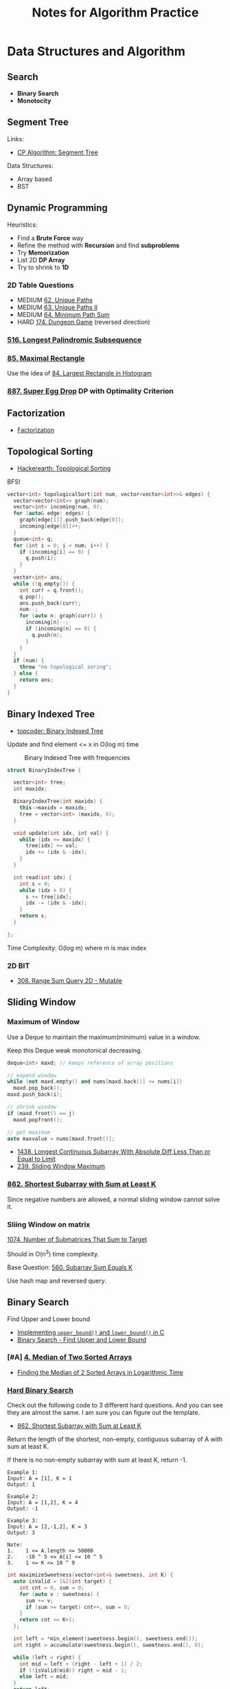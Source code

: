 #+TITLE: Notes for Algorithm Practice
#+OPTIONS: toc:2
#+STARTUP: content
#+STARTUP: indent

* Data Structures and Algorithm

** Search

- *Binary Search*
- *Monotocity*

** Segment Tree

Links:
- [[https://cp-algorithms.com/data_structures/segment_tree.html][CP Algorithm: Segment Tree]]

Data Structures:
- Array based
- BST

** Dynamic Programming

Heuristics:

- Find a *Brute Force* way
- Refine the method with *Recursion* and find *subproblems*
- Try *Memorization*
- List 2D *DP Array*
- Try to shrink to *1D*

*** 2D Table Questions

- MEDIUM [[https://leetcode.com/problems/unique-paths/][62. Unique Paths]]
- MEDIUM [[https://leetcode.com/problems/unique-paths-ii/][63. Unique Paths II]]
- MEDIUM [[https://leetcode.com/problems/minimum-path-sum/][64. Minimum Path Sum]]
- HARD [[https://leetcode.com/problems/dungeon-game/][174. Dungeon Game]] (reversed direction)

*** [[https://leetcode.com/problems/longest-palindromic-subsequence][516. Longest Palindromic Subsequence]]
*** [[https://leetcode.com/problems/maximal-rectangle/][85. Maximal Rectangle]]

Use the idea of [[https://leetcode.com/problems/largest-rectangle-in-histogram/][84. Largest Rectangle in Histogram]]

*** [[https://leetcode.com/problems/super-egg-drop/][887. Super Egg Drop]] DP with Optimality Criterion

** Factorization

- [[https://cp-algorithms.com/algebra/factorization.html][Factorization]]

** Topological Sorting
- [[https://www.hackerearth.com/practice/algorithms/graphs/topological-sort/tutorial/][Hackerearth: Topological Sorting]]

BFS!

#+BEGIN_SRC cpp
vector<int> topologicalSort(int num, vector<vector<int>>& edges) {
  vector<vector<int>> graph(num);
  vector<int> incoming(num, 0);
  for (auto& edge: edges) {
    graph[edge[1]].push_back(edge[0]);
    incoming[edge[0]]++;
  }
  queue<int> q;
  for (int i = 0; i < num; i++) {
    if (incoming[i] == 0) {
      q.push(i);
    }
  }
  vector<int> ans;
  while (!q.empty()) {
    int curr = q.front();
    q.pop();
    ans.push_back(curr);
    num--;
    for (auto n: graph[curr]) {
      incoming[n]--;
      if (incoming[n] == 0) {
        q.push(n);
      }
    }
  }
  if (num) {
    throw "no topological soring";
  } else {
    return ans;
  }
}
#+END_SRC

** Binary Indexed Tree

- [[https://www.topcoder.com/community/competitive-programming/tutorials/binary-indexed-trees/][topcoder: Binary Indexed Tree]]


Update and find element <= x in O(log m) time

#+CAPTION: Binary Indexed Tree with frequencies
[[https://images.ctfassets.net/piwi0eufbb2g/3x4z986CTmMGWH50X7mp9q/78e572d03601658d4ec6b5353974c85c/bitval.gif]]

#+begin_src cpp
struct BinaryIndexTree {

  vector<int> tree;
  int maxidx;

  BinaryIndexTree(int maxidx) {
    this->maxidx = maxidx;
    tree = vector<int> (maxidx, 0);
  }

  void update(int idx, int val) {
    while (idx <= maxidx) {
      tree[idx] += val;
      idx += (idx & -idx);
    }
  }

  int read(int idx) {
    int s = 0;
    while (idx > 0) {
      s += tree[idx];
      idx -= (idx & -idx);
    }
    return s;
  }

};
#+end_src

Time Complexity: O(log m) where m is max index

*** 2D BIT

- [[https://leetcode.com/problems/range-sum-query-2d-mutable/][308. Range Sum Query 2D - Mutable]]

** Sliding Window

*** Maximum of Window

Use a Deque to maintain the maximum(minimum) value in a window.

Keep this Deque weak monotonical decreasing.

#+BEGIN_SRC cpp
deque<int> maxd; // keeps reference of array positions

// expend window
while (not maxd.empty() and nums[maxd.back()] <= nums[i])
  maxd.pop_back();
maxd.push_back(i);

// shrink window
if (maxd.front() == j)
  maxd.popfront();

// get maximum
auto maxvalue = nums[maxd.front()];
#+END_SRC

- [[https://leetcode.com/problems/longest-continuous-subarray-with-absolute-diff-less-than-or-equal-to-limit/][1438. Longest Continuous Subarray With Absolute Diff Less Than or Equal to Limit]]
- [[https://leetcode.com/problems/sliding-window-maximum][239. Sliding Window Maximum]]

*** [[https://leetcode.com/problems/shortest-subarray-with-sum-at-least-k/][862. Shortest Subarray with Sum at Least K]]

Since negative numbers are allowed, a normal sliding window cannot solve it.

*** Sliing Window on matrix

[[https://leetcode.com/problems/number-of-submatrices-that-sum-to-target/][1074. Number of Submatrices That Sum to Target]]

Should in O(n^3) time complexity.

Base Question: [[https://leetcode.com/problems/subarray-sum-equals-k/][560. Subarray Sum Equals K]]

Use hash map and reversed query.

** Binary Search

Find Upper and Lower bound

- [[https://www.geeksforgeeks.org/implementing-upper_bound-and-lower_bound-in-c/][Implementing =upper_bound()= and =lower_bound()= in C]]
- [[https://shawnlyu.com/algorithms/binary-search-find-upper-and-lower-bound/][Binary Search - Find Upper and Lower Bound]]

*** [#A] [[https://leetcode.com/problems/median-of-two-sorted-arrays/][4. Median of Two Sorted Arrays]]

- [[https://medium.com/@hazemu/finding-the-median-of-2-sorted-arrays-in-logarithmic-time-1d3f2ecbeb46][Finding the Median of 2 Sorted Arrays in Logarithmic Time]]

*** [[https://leetcode.com/problems/divide-chocolate/discuss/975098/To-solve-3-(or-more)-hard-binary-search-problems-all-you-need-is-a-template][Hard Binary Search]]

Check out the following code to 3 different hard questions. And you can see they are almost the same. I am sure you can figure out the template.

- [[https://leetcode.com/problems/shortest-subarray-with-sum-at-least-k/][862. Shortest Subarray with Sum at Least K]]

Return the length of the shortest, non-empty, contiguous subarray of A with sum at least K.

If there is no non-empty subarray with sum at least K, return -1.

#+BEGIN_SRC
Example 1:
Input: A = [1], K = 1
Output: 1

Example 2:
Input: A = [1,2], K = 4
Output: -1

Example 3:
Input: A = [2,-1,2], K = 3
Output: 3

Note:
1.    1 <= A.length <= 50000
2.    -10 ^ 5 <= A[i] <= 10 ^ 5
3.    1 <= K <= 10 ^ 9
#+END_SRC

#+BEGIN_SRC cpp
int maximizeSweetness(vector<int>& sweetness, int K) {
  auto isValid = [&](int target) {
    int cnt = 0, sum = 0;
    for (auto v : sweetness) {
      sum += v;
      if (sum >= target) cnt++, sum = 0;
    }
    return cnt >= K+1;
  };

  int left = *min_element(sweetness.begin(), sweetness.end());
  int right = accumulate(sweetness.begin(), sweetness.end(), 0);

  while (left < right) {
    int mid = left + (right - left + 1) / 2;
    if (!isValid(mid)) right = mid - 1;
    else left = mid;
  }
  return left;
}
#+END_SRC

- [[https://leetcode.com/problems/split-array-largest-sum/][410. Split Array Largest Sum]]
- [[https://leetcode.com/problems/capacity-to-ship-packages-within-d-days/discuss/975112/Isn't-this-exactly-"split-array-largest-sum"][1011. Capacity To Ship Packages Within D Days]]

#+BEGIN_SRC cpp
int splitArray(vector<int>& nums, int m) {
  // greedy split into sums <= target
  auto isValid = [&] (int target) {
    int cnt = 0, sum = 0;
    for (auto v : nums) {
      sum += v;
      if (sum > target) cnt++, sum = v;
    }
    return cnt+1 <= m;
  };

  int left = *max_element(nums.begin(), nums.end());
  int right = accumulate(nums.begin(), nums.end(), 0);
  while (left < right) {
    int mid = left + (right - left) / 2;
    if (!isValid(mid)) left = mid + 1;
    else right = mid;
  }
  return left;
}
#+END_SRC

** Union Find

#+BEGIN_SRC cpp
class UnionFind {
  vector<int> table;
public:
  UnionFind(int size) {
    table = vector(size, -1);
  }

  int find(int a) {
    while (table[a] >= 0)
      a = table[a];
    return a;
  }

  void merge(int a, int b) {
    a = find(a);
    b = find(b);
    if (a == b) return;
    if (table[b] < table[a]) swap(a, b);
    table[a] += table[b];
    table[b] = a;
  }
};
#+END_SRC

*** TODO [[https://leetcode.com/problems/redundant-connection-ii][685. Redundant Connection II]]

** Dijkstra :graph:

dijkstra in different usage

** KMP :str:


[[https://en.wikipedia.org/wiki/Knuth%E2%80%93Morris%E2%80%93Pratt_algorithm][Knuth-Morris-Pratt algorithm]]

#+NAME: build KMP table
#+BEGIN_SRC cpp
// haystack, needle
assert(needle.size() > 0);
pos = 1;
cnd = 0;
while (pos < needle.size()) {
  if (needle[pos] == needle[cnd]) {
    table[pos] = table[cnd];
  } else {
    table[pos] = cnd;
    while (cnd >= 0 and needle[pos] != needle[cnd])
      cnd = table[cnd];
  }
  pos++;
  cnd++;
}
table[pos] = cnd;
#+END_SRC

** Least steps to cover a range :greedy:

- [[https://leetcode.com/problems/minimum-number-of-taps-to-open-to-water-a-garden][1326. Minimum Number of Taps to Open to Water a Garden]]
- [[https://leetcode.com/problems/video-stitching/][1024. Video Stitching]]
- [[https://leetcode.com/problems/jump-game/][55. Jump Game]]
- [[https://leetcode.com/problems/jump-game-ii/][45. Jump Game II]]

Method:

sorted by lhs, move forward until lhs <= bound counter, count a step, bound counter be maximum of rhs, and loop.

Heuristics:

- [[https://leetcode.com/problems/minimum-number-of-taps-to-open-to-water-a-garden/discuss/1047283/Python-Single-Pass-Greedy-Stack-Solution-with-Comments][Python Single-Pass Greedy Stack Solution with Comments]]
- [[https://leetcode.com/problems/minimum-number-of-taps-to-open-to-water-a-garden/discuss/1117822/Java-clean-O%28n%29-Greedy-Solution-oror-with-detailed-comments][Java clean O(n) Greedy Solution || with detailed comments]]

** Trie

#+begin_src cpp
class Trie {
    struct Node {
        bool endStr = false;
        Node* table[26] = {nullptr};

        ~Node() {
            for (int i = 0; i < 26; i++) {
                if (table[i])
                    delete table[i];
            }
        }
    } *root;

public:
    /** Initialize your data structure here. */
    Trie() {
        root = new Node();
    }

    ~Trie() {
        delete root;
    }

    /** Inserts a word into the trie. */
    void insert(string word) {
        Node* node = root;
        for (auto ch: word) {
            if (!node->table[ch - 'a']) {
                node->table[ch - 'a'] = new Node();
            }
            node = node->table[ch - 'a'];
        }
        node->endStr = true;
    }

    /** Returns if the word is in the trie. */
    bool search(string word) {
        Node* node = root;
        for (auto ch: word) {
            if (node->table[ch - 'a']) {
                node = node->table[ch - 'a'];
            } else {
                return false;
            }
        }
        return node->endStr;
    }

    /** Returns if there is any word in the trie that starts with the given prefix. */
    bool startsWith(string prefix) {
        Node* node = root;
        for (auto ch: prefix) {
            if (node->table[ch - 'a']) {
                node = node->table[ch - 'a'];
            } else {
                return false;
            }
        }
        return true;
    }
};
#+end_src

** Heap :heap:map:

*Use an ordered map if you want to delete randomly in a heap*

- [[https://leetcode.com/problems/exam-room][855. Exam Room]]

*** HOLD [[https://leetcode.com/problems/minimum-cost-to-hire-k-workers/][857. Minimum Cost to Hire K Workers]] :heap:greedy:
*** [[https://leetcode.com/problems/find-the-kth-smallest-sum-of-a-matrix-with-sorted-rows][1439. Find the Kth Smallest Sum of a Matrix With Sorted Rows]]

Use a BFS to peek minimum sum every time, and get result when pick k times. (Thanks to Meow-Meow)

[[https://leetcode.com/problems/find-the-kth-smallest-sum-of-a-matrix-with-sorted-rows/discuss/1153847/Simple-Solution-Using-Set-As-Priority_Queue-O(k*n*logn)][Simple Solution Using Set As Priority_Queue O(k * n * logn)]]

** Range Query :map:segtree:

- [[https://leetcode.com/problems/falling-squares][699. Falling Squares]]
- [[https://leetcode.com/problems/my-calendar-iii][732. My Calendar III]]
- [[https://leetcode.com/problems/range-module][715. Range Module]]

** Knapsack Problem :dp:

- https://zhuanlan.zhihu.com/p/93857890

*** 0-1 Knapsack Problem :dp:

DP on weights and nth items (put or not)

Time Complexity: O(w * n)
where w is size of weight and n is count of items

- [[https://leetcode.com/problems/partition-equal-subset-sum/][416. Partition Equal Subset Sum]]
- [[https://leetcode.com/problems/tallest-billboard/][956. Tallest Billboard]]

*** HOLD Meet in the Middle

- [[https://leetcode.com/problems/closest-subsequence-sum/][1755. Closest Subsequence Sum]]
- [[https://leetcode.com/problems/split-array-with-same-average/][805. Split Array With Same Average]]

** Longest Increasing Subsequence (LIS) :dp:

#+begin_src cpp
int lengthOfLIS(vector<int>& nums) {
  vector<int> table;
  for (auto n: nums) {
    auto it = lower_bound(table.begin(), table.end(), n);
    if (it == table.end()) {
      table.push_back(n);
    } else {
      *it = min(*it, n);
    }
  }
  return table.size();
}
#+end_src

- [[https://leetcode.com/problems/longest-increasing-subsequence/][300. Longest Increasing Subsequence]]
- [[https://leetcode.com/problems/largest-divisible-subset][368. Largest Divisible Subset]]

** Longest Common Subsequence (LCS) :dp:

- [[https://leetcode.com/problems/longest-common-subsequence/][1143. Longest Common Subsequence]]
- [[https://leetcode.com/problems/longest-palindromic-subsequence/][516. Longest Palindromic Subsequence]]

** Primes

SymPy has many good implementations for number theory.

+ [[https://github.com/sympy/sympy/blob/46e00feeef5204d896a2fbec65390bd4145c3902/sympy/ntheory/primetest.py#L472-L641][sympy/ntheory/primetest.py:isprime]]
+ [[https://github.com/sympy/sympy/blob/46e00feeef5204d896a2fbec65390bd4145c3902/sympy/ntheory/generate.py#L599-L647][sympy/ntheory/generator.py:prevprime,nextprime]]


- [ ] [[https://codingcompetitions.withgoogle.com/kickstart/round/0000000000435a5b/000000000077a8e6][Consecutive Primes]]

*** TODO Sieve of Eratosthenes

* Resources

- [[https://www.hackerearth.com/practice/algorithms/][HackerEarth]]
- [[https://cp-algorithms.com/][E-Maxx Algorithms in English]]
- [[https://cses.fi/book.html][Competitive Programmer's Handbook]]
- [[https://oi-wiki.org/][OI wiki]]

* Experience
** Google Interview

- [[https://onlinechallenge.withgoogle.com/faq][FAQ]]
- [[https://www.geeksforgeeks.org/gocc18-google-online-coding-challenge-2020-new-gradindia][GOCC 18]]

- short intro
- ask clarify questions
- pseudo-code
- brute force solution
- optimized solution
- test cases

https://leetcode.com/discuss/interview-experience/423119/Google-or-L3-or-Japan-or-Oct-2019-Reject

Questions:

- range of input
- null pointer
- is distinct element?

** TODO [#A] LeetCode Tour
*** TODO [[https://leetcode.com/problems/count-of-range-sum/][327. Count of Range Sum]]
*** TODO [[https://leetcode.com/problems/maximum-number-of-events-that-can-be-attended-ii/][1751. Maximum Number of Events That Can Be Attended II]]
*** TODO [[https://leetcode.com/problems/maximum-number-of-events-that-can-be-attended/][1353. Maximum Number of Events That Can Be Attended]]
*** TODO [#C] [[https://leetcode.com/problems/redundant-connection-ii/][685. Redundant Connection II]]
*** TODO [[https://leetcode.com/problems/minimum-number-of-refueling-stops/][871. Minimum Number of Refueling Stops]]
* Tips

- Try Brute Force First
- Use easier Data Structure first
- Do *NOT* use iterator first

* Snippets

** C++ use pair as key :cpp:

#+BEGIN_SRC cpp
struct pair_hash {
  template<class T1, class T2>
  std::size_t operator() (const std::pair<T1, T2> &pair) const {
    return std::hash<T1>()(pair.first) ^ std::hash<T2>()(pair.second);
  }
};
#+END_SRC

https://www.techiedelight.com/use-std-pair-key-std-unordered_map-cpp/

** Using context-sensitive comparing function :cpp:

[[https://stackoverflow.com/questions/15588428/how-can-i-declare-a-custom-sort-function-on-stdmap-declaration/15588557#15588557][Stackoverflow: declare a custom sort function]]

#+begin_src cpp
auto comp = [](int a, int b) { return std::bitset<32>(a).count() < std::bitset<32>(b).count(); };
std::map<int, int, decltype(comp)> m(comp);
#+end_src

Using a structure

#+begin_src cpp
struct Compare {
  vector<int> &context;
  bool operator() (const int &a, const int &b) const {
    return context[a] < context[b];
  }
};

set<int, Compare> ss(Compare{arr});
#+end_src

** Python Data Structure :py:

*** Heap

#+begin_src python
import heapq
vec = []
# max-heap
heapq.heapify(vec)
heapq.heappush(vec, el)
heapq.heappop(vec)
#+end_src

*** Deque

#+begin_src python
import collections
dq = collections.deque()
dq.append(x)     # push_back
dp.appendleft(x) # push_front
dp.pop()         # back  and pop_back
dp.popleft()     # front and pop_front
#+end_src

*** Counter

#+begin_src python
import collections
c = collections.Counter()
# like a hash dict
#+end_src

